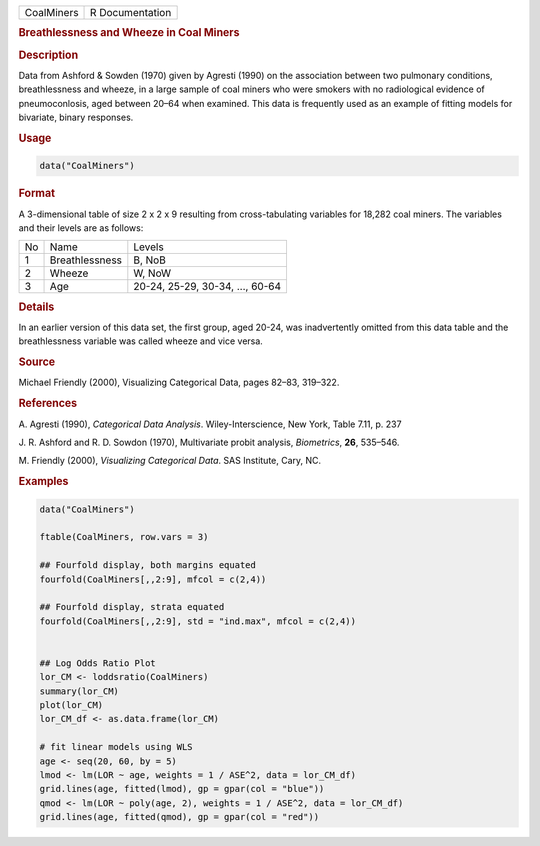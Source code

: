 .. container::

   ========== ===============
   CoalMiners R Documentation
   ========== ===============

   .. rubric:: Breathlessness and Wheeze in Coal Miners
      :name: CoalMiners

   .. rubric:: Description
      :name: description

   Data from Ashford & Sowden (1970) given by Agresti (1990) on the
   association between two pulmonary conditions, breathlessness and
   wheeze, in a large sample of coal miners who were smokers with no
   radiological evidence of pneumoconlosis, aged between 20–64 when
   examined. This data is frequently used as an example of fitting
   models for bivariate, binary responses.

   .. rubric:: Usage
      :name: usage

   .. code:: R

      data("CoalMiners")

   .. rubric:: Format
      :name: format

   A 3-dimensional table of size 2 x 2 x 9 resulting from
   cross-tabulating variables for 18,282 coal miners. The variables and
   their levels are as follows:

   == ============== ===============================
   No Name           Levels
   1  Breathlessness B, NoB
   2  Wheeze         W, NoW
   3  Age            20-24, 25-29, 30-34, ..., 60-64
   == ============== ===============================

   .. rubric:: Details
      :name: details

   In an earlier version of this data set, the first group, aged 20-24,
   was inadvertently omitted from this data table and the breathlessness
   variable was called wheeze and vice versa.

   .. rubric:: Source
      :name: source

   Michael Friendly (2000), Visualizing Categorical Data, pages 82–83,
   319–322.

   .. rubric:: References
      :name: references

   A. Agresti (1990), *Categorical Data Analysis*. Wiley-Interscience,
   New York, Table 7.11, p. 237

   J. R. Ashford and R. D. Sowdon (1970), Multivariate probit analysis,
   *Biometrics*, **26**, 535–546.

   M. Friendly (2000), *Visualizing Categorical Data*. SAS Institute,
   Cary, NC.

   .. rubric:: Examples
      :name: examples

   .. code:: R

      data("CoalMiners")

      ftable(CoalMiners, row.vars = 3)

      ## Fourfold display, both margins equated
      fourfold(CoalMiners[,,2:9], mfcol = c(2,4))

      ## Fourfold display, strata equated
      fourfold(CoalMiners[,,2:9], std = "ind.max", mfcol = c(2,4))


      ## Log Odds Ratio Plot
      lor_CM <- loddsratio(CoalMiners)
      summary(lor_CM)
      plot(lor_CM)
      lor_CM_df <- as.data.frame(lor_CM)

      # fit linear models using WLS
      age <- seq(20, 60, by = 5)
      lmod <- lm(LOR ~ age, weights = 1 / ASE^2, data = lor_CM_df)
      grid.lines(age, fitted(lmod), gp = gpar(col = "blue"))
      qmod <- lm(LOR ~ poly(age, 2), weights = 1 / ASE^2, data = lor_CM_df)
      grid.lines(age, fitted(qmod), gp = gpar(col = "red"))

